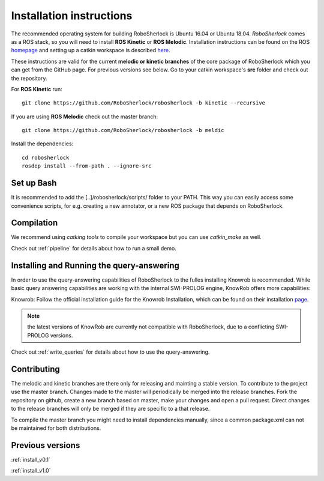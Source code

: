 .. _installation:


=========================
Installation instructions
=========================


The recommended operating system for building RoboSherlock is Ubuntu 16.04 or Ubuntu 18.04. *RoboSherlock* comes as a ROS stack, so you will need to install **ROS Kinetic** or **ROS Melodic**. Installation instructions can be found on the ROS homepage_ and setting up  a catkin workspace is described here_.


.. _homepage: http://wiki.ros.org/ROS/Installation
.. _here: http://wiki.ros.org/catkin/Tutorials/create_a_workspace

These instructions are valid for the current **melodic or kinetic branches** of the core package of RoboSherlock which you can get from the GitHub page. For previous versions see below. Go to your catkin workspace's **src** folder and check out the repository. 

For **ROS Kinetic** run:: 

    git clone https://github.com/RoboSherlock/robosherlock -b kinetic --recursive

If you are using **ROS Melodic** check out the master branch:: 

    git clone https://github.com/RoboSherlock/robosherlock -b meldic

Install the dependencies::

   cd robosherlock
   rosdep install --from-path . --ignore-src 

Set up Bash
-----------

It is recommended to add the [..]/robosherlock/scripts/ folder to your PATH. This way you can easily access some convenience scripts, for e.g. creating a new annotator, or a new ROS package that depends on RoboSherlock.

Compilation
-----------

We recommend using `catking tools` to compile your workspace but you  can use `catkin_make` as well.

Check out :ref:`pipeline` for details about how to run a small demo.


Installing and Running the query-answering
------------------------------------------

In order to use the query-answering capabilities of RoboSherlock to the fulles installing Knowrob is recommended. While basic query answering capabilities are working with the internal SWI-PROLOG engine, KnowRob
offers more capabilities:

Knowrob: Follow the official installation guide for the Knowrob Installation, which can be found on their installation page_.

.. note:: the latest versions of KnowRob are currently not compatible with RoboSherlock, due to a conflicting SWI-PROLOG versions.

.. _page: http://www.knowrob.org/installation


Check out :ref:`write_queries` for details about how to use the query-answering.


Contributing
------------

The melodic and kinetic branches are there only for releasing and mainting a stable version. To contribute to the project use the master branch. Changes made to the master will periodically be merged into the release branches. Fork the repository on github, create a new branch based on master, make your changes and open a pull request.  Direct changes to the release branches will only be merged if they are specific to a that release. 

To compile the master branch you might need to install dependencies manually, since a common package.xml can not be maintained for both distributions.


Previous versions
-----------------

:ref:`install_v0.1`

:ref:`install_v1.0`
